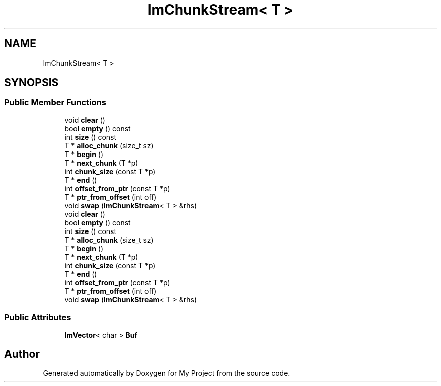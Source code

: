 .TH "ImChunkStream< T >" 3 "Wed Feb 1 2023" "Version Version 0.0" "My Project" \" -*- nroff -*-
.ad l
.nh
.SH NAME
ImChunkStream< T >
.SH SYNOPSIS
.br
.PP
.SS "Public Member Functions"

.in +1c
.ti -1c
.RI "void \fBclear\fP ()"
.br
.ti -1c
.RI "bool \fBempty\fP () const"
.br
.ti -1c
.RI "int \fBsize\fP () const"
.br
.ti -1c
.RI "T * \fBalloc_chunk\fP (size_t sz)"
.br
.ti -1c
.RI "T * \fBbegin\fP ()"
.br
.ti -1c
.RI "T * \fBnext_chunk\fP (T *p)"
.br
.ti -1c
.RI "int \fBchunk_size\fP (const T *p)"
.br
.ti -1c
.RI "T * \fBend\fP ()"
.br
.ti -1c
.RI "int \fBoffset_from_ptr\fP (const T *p)"
.br
.ti -1c
.RI "T * \fBptr_from_offset\fP (int off)"
.br
.ti -1c
.RI "void \fBswap\fP (\fBImChunkStream\fP< T > &rhs)"
.br
.ti -1c
.RI "void \fBclear\fP ()"
.br
.ti -1c
.RI "bool \fBempty\fP () const"
.br
.ti -1c
.RI "int \fBsize\fP () const"
.br
.ti -1c
.RI "T * \fBalloc_chunk\fP (size_t sz)"
.br
.ti -1c
.RI "T * \fBbegin\fP ()"
.br
.ti -1c
.RI "T * \fBnext_chunk\fP (T *p)"
.br
.ti -1c
.RI "int \fBchunk_size\fP (const T *p)"
.br
.ti -1c
.RI "T * \fBend\fP ()"
.br
.ti -1c
.RI "int \fBoffset_from_ptr\fP (const T *p)"
.br
.ti -1c
.RI "T * \fBptr_from_offset\fP (int off)"
.br
.ti -1c
.RI "void \fBswap\fP (\fBImChunkStream\fP< T > &rhs)"
.br
.in -1c
.SS "Public Attributes"

.in +1c
.ti -1c
.RI "\fBImVector\fP< char > \fBBuf\fP"
.br
.in -1c

.SH "Author"
.PP 
Generated automatically by Doxygen for My Project from the source code\&.
